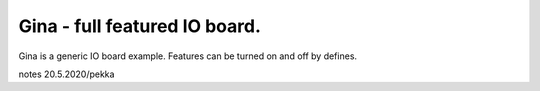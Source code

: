 Gina - full featured IO board. 
===============================
Gina is a generic IO board example. Features can be turned on and off by defines.

notes 20.5.2020/pekka
